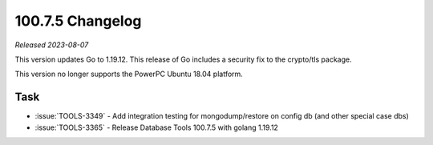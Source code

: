 .. _100.7.5-changelog:

100.7.5 Changelog
-----------------

*Released 2023-08-07*

This version updates Go to 1.19.12. This release of Go includes a security fix 
to the crypto/tls package.

This version no longer supports the PowerPC Ubuntu 18.04 platform.

Task
~~~~

* :issue:`TOOLS-3349` - Add integration testing for mongodump/restore on 
  config db (and other special case dbs)
* :issue:`TOOLS-3365` - Release Database Tools 100.7.5 with golang 1.19.12

